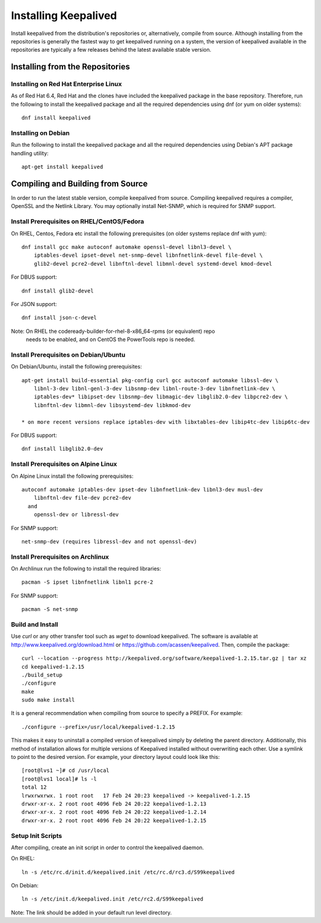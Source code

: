 #####################
Installing Keepalived
#####################

Install keepalived from the distribution's repositories or, alternatively,
compile from source.  Although installing from the repositories is generally
the fastest way to get keepalived running on a system, the version of
keepalived available in the repositories are typically a few releases behind
the latest available stable version.

Installing from the Repositories
********************************

Installing on Red Hat Enterprise Linux
======================================

As of Red Hat 6.4, Red Hat and the clones have included the keepalived package
in the base repository.  Therefore, run the following to install the keepalived
package and all the required dependencies using dnf (or yum on older systems)::

    dnf install keepalived

Installing on Debian
====================

Run the following to install the keepalived package and all the required
dependencies using Debian's APT package handling utility::

    apt-get install keepalived


Compiling and Building from Source
**********************************

In order to run the latest stable version, compile keepalived from source.
Compiling keepalived requires a compiler, OpenSSL and the Netlink Library.  You
may optionally install Net-SNMP, which is required for SNMP support.

Install Prerequisites on RHEL/CentOS/Fedora
===========================================

On RHEL, Centos, Fedora etc install the following prerequisites
(on older systems replace dnf with yum)::

    dnf install gcc make autoconf automake openssl-devel libnl3-devel \
        iptables-devel ipset-devel net-snmp-devel libnfnetlink-devel file-devel \
        glib2-devel pcre2-devel libnftnl-devel libmnl-devel systemd-devel kmod-devel

For DBUS support::

    dnf install glib2-devel

For JSON support::

    dnf install json-c-devel

Note: On RHEL the codeready-builder-for-rhel-8-x86_64-rpms (or equivalent) repo
      needs to be enabled, and on CentOS the PowerTools repo is needed.

Install Prerequisites on Debian/Ubuntu
======================================

On Debian/Ubuntu, install the following prerequisites::

    apt-get install build-essential pkg-config curl gcc autoconf automake libssl-dev \
        libnl-3-dev libnl-genl-3-dev libsnmp-dev libnl-route-3-dev libnfnetlink-dev \
        iptables-dev* libipset-dev libsnmp-dev libmagic-dev libglib2.0-dev libpcre2-dev \
        libnftnl-dev libmnl-dev libsystemd-dev libkmod-dev

    * on more recent versions replace iptables-dev with libxtables-dev libip4tc-dev libip6tc-dev

For DBUS support::

    dnf install libglib2.0-dev

Install Prerequisites on Alpine Linux
=====================================

On Alpine Linux install the following prerequisites::

    autoconf automake iptables-dev ipset-dev libnfnetlink-dev libnl3-dev musl-dev 
        libnftnl-dev file-dev pcre2-dev
      and
        openssl-dev or libressl-dev
 
For SNMP support::

    net-snmp-dev (requires libressl-dev and not openssl-dev)

Install Prerequisites on Archlinux
==================================

On Archlinux run the following to install the required libraries::

    pacman -S ipset libnfnetlink libnl1 pcre-2

For SNMP support::

    pacman -S net-snmp


Build and Install
=================

Use *curl* or any other transfer tool such as *wget* to download keepalived.
The software is available at http://www.keepalived.org/download.html or
https://github.com/acassen/keepalived. Then, compile the package::

    curl --location --progress http://keepalived.org/software/keepalived-1.2.15.tar.gz | tar xz
    cd keepalived-1.2.15
    ./build_setup
    ./configure
    make
    sudo make install

It is a general recommendation when compiling from source to specify a PREFIX.
For example::

    ./configure --prefix=/usr/local/keepalived-1.2.15

This makes it easy to uninstall a compiled version of keepalived simply by
deleting the parent directory.  Additionally, this method of installation
allows for multiple versions of Keepalived installed without overwriting each
other.  Use a symlink to point to the desired version.  For example, your
directory layout could look like this::

    [root@lvs1 ~]# cd /usr/local
    [root@lvs1 local]# ls -l
    total 12
    lrwxrwxrwx. 1 root root   17 Feb 24 20:23 keepalived -> keepalived-1.2.15
    drwxr-xr-x. 2 root root 4096 Feb 24 20:22 keepalived-1.2.13
    drwxr-xr-x. 2 root root 4096 Feb 24 20:22 keepalived-1.2.14
    drwxr-xr-x. 2 root root 4096 Feb 24 20:22 keepalived-1.2.15

Setup Init Scripts
==================

After compiling, create an init script in order to control the keepalived
daemon.

On RHEL::

    ln -s /etc/rc.d/init.d/keepalived.init /etc/rc.d/rc3.d/S99keepalived

On Debian::

    ln -s /etc/init.d/keepalived.init /etc/rc2.d/S99keepalived

Note: The link should be added in your default run level directory.
